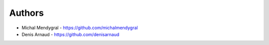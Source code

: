
Authors
=======

* Michal Mendygral - https://github.com/michalmendygral
* Denis Arnaud - https://github.com/denisarnaud
 
